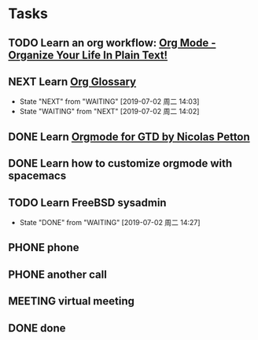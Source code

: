 * Tasks
  :PROPERTIES:
  :CATEGORY: task
  :END:
  :LOGBOOK:
  CLOCK: [2019-07-01 周一 16:35]--[2019-07-01 周一 16:36] =>  0:01
  :END:

** TODO Learn an org workflow: [[http://doc.norang.ca/org-mode.html][Org Mode - Organize Your Life In Plain Text!]]
SCHEDULED: <2019-07-01 周一> DEADLINE: <2019-07-03 周三 -2d>
:LOGBOOK:
CLOCK: [2019-07-02 周二 14:20]
CLOCK: [2019-07-02 周二 14:17]--[2019-07-02 周二 14:19] =>  0:02
CLOCK: [2019-07-02 周二 14:14]--[2019-07-02 周二 14:17] =>  0:03
CLOCK: [2019-07-02 周二 14:14]--[2019-07-02 周二 14:14] =>  0:00
CLOCK: [2019-07-02 周二 14:14]--[2019-07-02 周二 14:14] =>  0:00
CLOCK: [2019-07-02 周二 14:00]--[2019-07-02 周二 14:13] =>  0:13
CLOCK: [2019-07-02 周二 13:54]--[2019-07-02 周二 13:57] =>  0:03
CLOCK: [2019-07-02 周二 11:43]--[2019-07-02 周二 12:21] =>  0:38
CLOCK: [2019-07-01 周一 17:55]--[2019-07-01 周一 18:00] =>  0:05
CLOCK: [2019-07-01 周一 17:32]--[2019-07-01 周一 17:34] =>  0:02
CLOCK: [2019-07-01 周一 17:20]--[2019-07-01 周一 17:25] =>  0:05
:END:

** NEXT Learn [[https://orgmode.org/worg/org-glossary.html][Org Glossary]]
DEADLINE: <2019-07-01 周一 17:00 -1h>

- State "NEXT"       from "WAITING"    [2019-07-02 周二 14:03]
- State "WAITING"    from "NEXT"       [2019-07-02 周二 14:02]
** DONE Learn [[https://emacs.cafe/emacs/orgmode/gtd/2017/06/30/orgmode-gtd.html][Orgmode for GTD by Nicolas Petton]]
CLOSED: [2019-07-01 周一 16:57] SCHEDULED: <2019-07-01 周一 10:30> DEADLINE: <2019-07-01 周一>
:LOGBOOK:
CLOCK: [2019-07-01 周一 16:57]--[2019-07-01 周一 16:58] =>  0:01
CLOCK: [2019-07-01 周一 16:53]--[2019-07-01 周一 16:57] =>  0:04
CLOCK: [2019-07-01 周一 16:37]--[2019-07-01 周一 16:42] =>  0:05
CLOCK: [2019-07-01 周一 16:31]--[2019-07-01 周一 16:33] =>  0:02
:END:

** DONE Learn how to customize orgmode with spacemacs
SCHEDULED: <2019-07-01 周一> DEADLINE: <2019-07-02 周二>
:LOGBOOK:
CLOCK: [2019-07-01 周一 17:34]--[2019-07-01 周一 17:55] =>  0:21
CLOCK: [2019-07-01 周一 17:34]--[2019-07-01 周一 17:34] =>  0:00
CLOCK: [2019-07-01 周一 17:34]--[2019-07-01 周一 17:34] =>  0:00
:END:

** TODO Learn FreeBSD sysadmin

- State "DONE"       from "WAITING"    [2019-07-02 周二 14:27]
** PHONE phone
CLOSED: [2019-07-02 周二 14:08]

** PHONE another call
CLOSED: [2019-07-02 周二 14:13]
:LOGBOOK:
CLOCK: [2019-07-02 周二 14:13]--[2019-07-02 周二 14:13] =>  0:00
:END:

** MEETING virtual meeting
CLOSED: [2019-07-02 周二 14:16]

** DONE done
CLOSED: [2019-07-02 周二 14:35]

